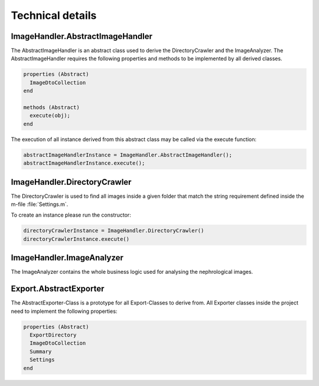 Technical details
=================


ImageHandler.AbstractImageHandler
---------------------------------

The AbstractImageHandler is an abstract class used to derive the DirectoryCrawler and the ImageAnalyzer. 
The AbstractImageHandler requires the following properties and methods to be implemented by all derived classes.

.. code-block:: matlab

  properties (Abstract)
    ImageDtoCollection
  end
  
  methods (Abstract)
    execute(obj);
  end


The execution of all instance derived from this abstract class may be called via the execute function: 

.. code-block:: matlab

  abstractImageHandlerInstance = ImageHandler.AbstractImageHandler();
  abstractImageHandlerInstance.execute();


ImageHandler.DirectoryCrawler
-----------------------------

The DirectoryCrawler is used to find all images inside a given folder that match the string requirement defined inside the m-file :file:`Settings.m`.

To create an instance please run the constructor: 

.. code-block:: matlab

  directoryCrawlerInstance = ImageHandler.DirectoryCrawler()
  directoryCrawlerInstance.execute()


ImageHandler.ImageAnalyzer
--------------------------

The ImageAnalyzer contains the whole business logic used for analysing the nephrological images. 



Export.AbstractExporter
-----------------------

The AbstractExporter-Class is a prototype for all Export-Classes to derive from. 
All Exporter classes inside the project need to implement the following properties: 

.. code-block:: matlab

  properties (Abstract)
    ExportDirectory
    ImageDtoCollection
    Summary
    Settings
  end
    


